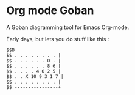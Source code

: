 * Org mode Goban

A Goban diagramming tool for Emacs Org-mode.

Early days, but lets you do stuff like this :

#+begin_src goban :file amazing.svg
$$B
$$ . . . . . . . . |
$$ . . . . . . O . |
$$ . . . . . . 8 6 |
$$ . . . . 4 O 2 5 |
$$ . . X 10 9 3 1 7 |
$$ . . . . . . . . |
$$ ----------------+
#+end_src

#+RESULTS:
[[file:amazing.svg]]

